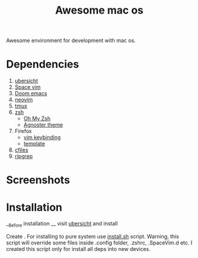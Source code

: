 #+TITLE: Awesome mac os

Awesome environment for development with mac os.

* Dependencies
1. [[http://tracesof.net/uebersicht/][ubersicht]]
2. [[https://spacevim.org/][Space vim]]
3. [[https://github.com/hlissner/doom-emacs][Doom emacs]]
4. [[https://neovim.io/][neovim]]
5. [[https://github.com/tmux/tmux/wiki][tmux]]
6. [[https://www.zsh.org/][zsh]]
   - [[https://ohmyz.sh/][Oh My Zsh]]
   - [[https://github.com/agnoster/agnoster-zsh-theme][Agnoster theme]]
7. Firefox
   - [[https://addons.mozilla.org/ru/firefox/addon/vimium-ff/?utm_source=addons.mozilla.org&utm_medium=referral&utm_content=search][vim keybinding]]
   - [[https://addons.mozilla.org/ru/firefox/addon/material-palenight/?utm_source=addons.mozilla.org&utm_medium=referral&utm_content=search][template]]
8. [[https://github.com/mananapr/cfiles][cfiles]]
9. [[https://github.com/BurntSushi/ripgrep][ripgrep]]



* Screenshots
#+ATTR_HTML: :style margin-left: auto; margin-right: auto;
[[/screenshots/void.png]]

#+ATTR_HTML: :style margin-left: auto; margin-right: auto;
[[/screenshots/dev.png]]

#+ATTR_HTML: :style margin-left: auto; margin-right: auto;
[[/screenshots/start_page.gif]]


* Installation
__Before installation __ visit [[http://tracesof.net/ubersicht/][ubersicht]] and install

Create .
For installing to pure system use _install.sh_ script.
Warning, this script will override some files inside .config folder, .zshrc, .SpaceVim.d etc.
I created this script only for install all deps into new devices.

